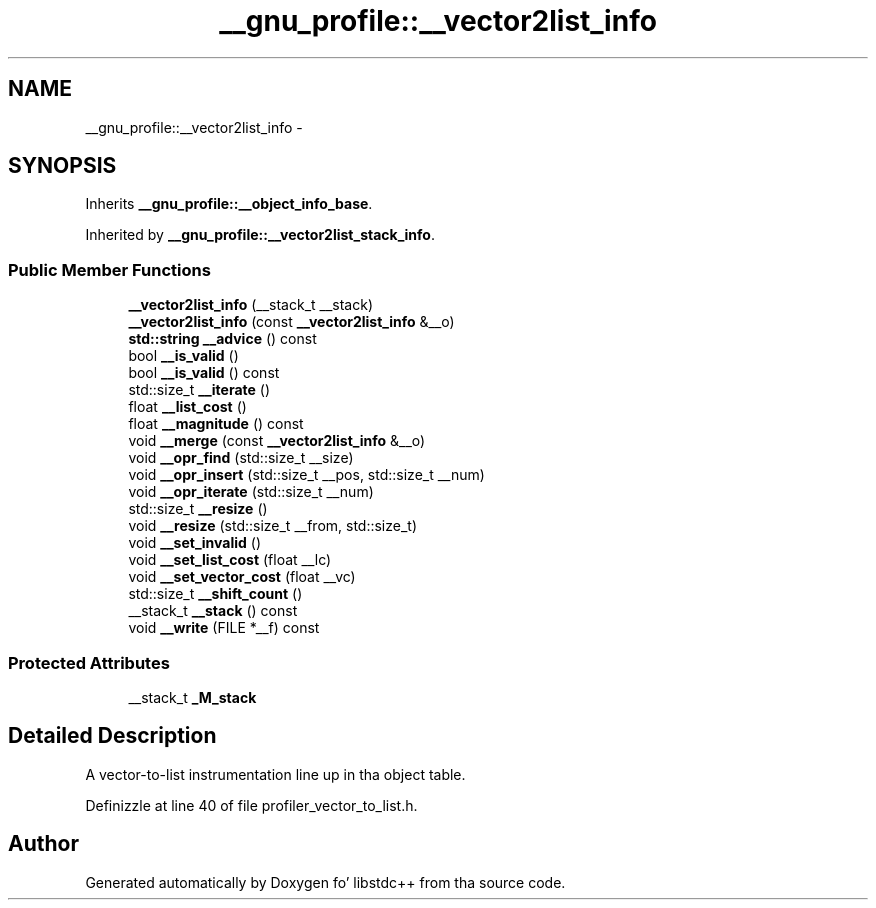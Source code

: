 .TH "__gnu_profile::__vector2list_info" 3 "Thu Sep 11 2014" "libstdc++" \" -*- nroff -*-
.ad l
.nh
.SH NAME
__gnu_profile::__vector2list_info \- 
.SH SYNOPSIS
.br
.PP
.PP
Inherits \fB__gnu_profile::__object_info_base\fP\&.
.PP
Inherited by \fB__gnu_profile::__vector2list_stack_info\fP\&.
.SS "Public Member Functions"

.in +1c
.ti -1c
.RI "\fB__vector2list_info\fP (__stack_t __stack)"
.br
.ti -1c
.RI "\fB__vector2list_info\fP (const \fB__vector2list_info\fP &__o)"
.br
.ti -1c
.RI "\fBstd::string\fP \fB__advice\fP () const "
.br
.ti -1c
.RI "bool \fB__is_valid\fP ()"
.br
.ti -1c
.RI "bool \fB__is_valid\fP () const "
.br
.ti -1c
.RI "std::size_t \fB__iterate\fP ()"
.br
.ti -1c
.RI "float \fB__list_cost\fP ()"
.br
.ti -1c
.RI "float \fB__magnitude\fP () const "
.br
.ti -1c
.RI "void \fB__merge\fP (const \fB__vector2list_info\fP &__o)"
.br
.ti -1c
.RI "void \fB__opr_find\fP (std::size_t __size)"
.br
.ti -1c
.RI "void \fB__opr_insert\fP (std::size_t __pos, std::size_t __num)"
.br
.ti -1c
.RI "void \fB__opr_iterate\fP (std::size_t __num)"
.br
.ti -1c
.RI "std::size_t \fB__resize\fP ()"
.br
.ti -1c
.RI "void \fB__resize\fP (std::size_t __from, std::size_t)"
.br
.ti -1c
.RI "void \fB__set_invalid\fP ()"
.br
.ti -1c
.RI "void \fB__set_list_cost\fP (float __lc)"
.br
.ti -1c
.RI "void \fB__set_vector_cost\fP (float __vc)"
.br
.ti -1c
.RI "std::size_t \fB__shift_count\fP ()"
.br
.ti -1c
.RI "__stack_t \fB__stack\fP () const "
.br
.ti -1c
.RI "void \fB__write\fP (FILE *__f) const "
.br
.in -1c
.SS "Protected Attributes"

.in +1c
.ti -1c
.RI "__stack_t \fB_M_stack\fP"
.br
.in -1c
.SH "Detailed Description"
.PP 
A vector-to-list instrumentation line up in tha object table\&. 
.PP
Definizzle at line 40 of file profiler_vector_to_list\&.h\&.

.SH "Author"
.PP 
Generated automatically by Doxygen fo' libstdc++ from tha source code\&.
